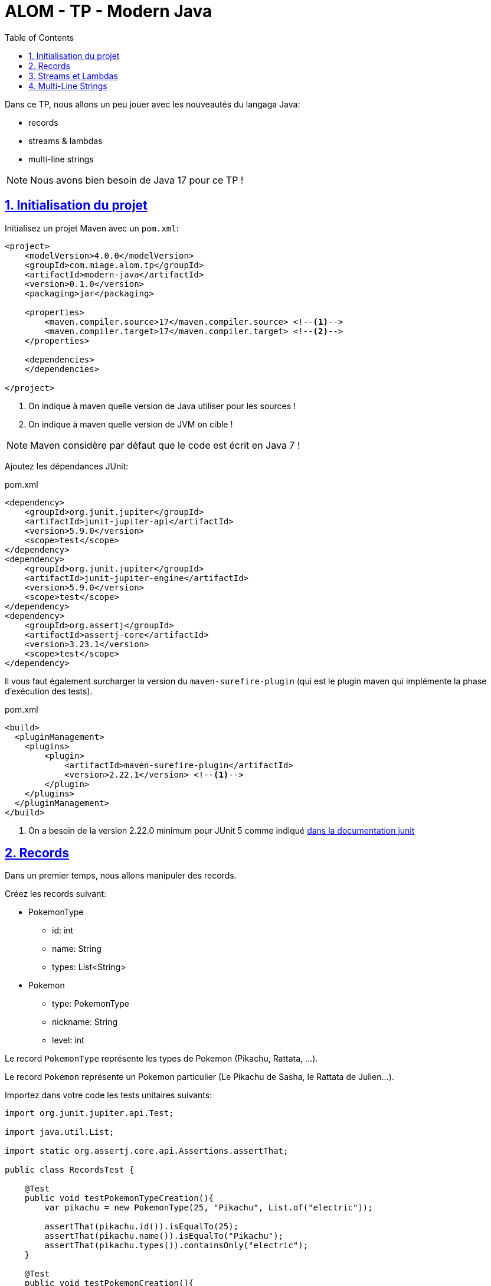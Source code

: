 :source-highlighter: pygments
:icons: font

:toc: left
:toclevels: 4

:sectlinks:
:sectanchors:
:sectnums:

= ALOM - TP - Modern Java

Dans ce TP, nous allons un peu jouer avec les nouveautés du langaga Java:

* records
* streams & lambdas
* multi-line strings

NOTE: Nous avons bien besoin de Java 17 pour ce TP !

== Initialisation du projet

Initialisez un projet Maven avec un `pom.xml`:

[source,xml,linenums]
----
<project>
    <modelVersion>4.0.0</modelVersion>
    <groupId>com.miage.alom.tp</groupId>
    <artifactId>modern-java</artifactId>
    <version>0.1.0</version>
    <packaging>jar</packaging>

    <properties>
        <maven.compiler.source>17</maven.compiler.source> <!--1-->
        <maven.compiler.target>17</maven.compiler.target> <!--2-->
    </properties>

    <dependencies>
    </dependencies>

</project>
----
<1> On indique à maven quelle version de Java utiliser pour les sources !
<2> On indique à maven quelle version de JVM on cible !

NOTE: Maven considère par défaut que le code est écrit en Java 7 !

Ajoutez les dépendances JUnit:

.pom.xml
[source,xml,linenums]
----
<dependency>
    <groupId>org.junit.jupiter</groupId>
    <artifactId>junit-jupiter-api</artifactId>
    <version>5.9.0</version>
    <scope>test</scope>
</dependency>
<dependency>
    <groupId>org.junit.jupiter</groupId>
    <artifactId>junit-jupiter-engine</artifactId>
    <version>5.9.0</version>
    <scope>test</scope>
</dependency>
<dependency>
    <groupId>org.assertj</groupId>
    <artifactId>assertj-core</artifactId>
    <version>3.23.1</version>
    <scope>test</scope>
</dependency>
----

Il vous faut également surcharger la version du `maven-surefire-plugin`
(qui est le plugin maven qui implémente la phase d'exécution des tests).

.pom.xml
[source,xml,linenums]
----
<build>
  <pluginManagement>
    <plugins>
        <plugin>
            <artifactId>maven-surefire-plugin</artifactId>
            <version>2.22.1</version> <!--1-->
        </plugin>
    </plugins>
  </pluginManagement>
</build>
----
<1> On a besoin de la version 2.22.0 minimum pour JUnit 5 comme indiqué
https://junit.org/junit5/docs/current/user-guide/#running-tests-build-maven[dans la documentation junit, window="_blank"]

== Records

Dans un premier temps, nous allons manipuler des records.

Créez les records suivant:

* PokemonType
** id: int
** name: String
** types: List<String>

* Pokemon
** type: PokemonType
** nickname: String
** level: int

Le record `PokemonType` représente les types de Pokemon (Pikachu, Rattata, ...).

Le record `Pokemon` représente un Pokemon particulier (Le Pikachu de Sasha, le Rattata de Julien...).

Importez dans votre code les tests unitaires suivants:

[source,java,linenums]
----
import org.junit.jupiter.api.Test;

import java.util.List;

import static org.assertj.core.api.Assertions.assertThat;

public class RecordsTest {

    @Test
    public void testPokemonTypeCreation(){
        var pikachu = new PokemonType(25, "Pikachu", List.of("electric"));

        assertThat(pikachu.id()).isEqualTo(25);
        assertThat(pikachu.name()).isEqualTo("Pikachu");
        assertThat(pikachu.types()).containsOnly("electric");
    }

    @Test
    public void testPokemonCreation(){
        var geodude = new PokemonType(74, "Racaillou", List.of("rock", "ground"));
        var petersGeodude = new Pokemon(geodude, "Racaillou de Pierre", 12);

        assertThat(petersGeodude.nickname()).isEqualTo("Racaillou de Pierre");
        assertThat(petersGeodude.type()).isEqualTo(geodude);
        assertThat(petersGeodude.level()).isEqualTo(12);
    }

}
----

== Streams et Lambdas

Nous allons maintenant charger une liste de types de Pokemons, et la manipuler avec des Streams.

Récupérez le fichier link:pokemons.json[, role="external", window="_blank"], et placez-le dans le répertoire `src/main/resources` de votre projet.

Pour charger le fichier JSON, nous allons devoir utiliser la librairie `jackson-databind`:

.pom.xml
[source,xml,linenums]
----
<dependency>
    <groupId>com.fasterxml.jackson.core</groupId>
    <artifactId>jackson-databind</artifactId>
    <version>2.13.2.1</version>
</dependency>
----

Importez et complétez la classe suivante:

[source,java,linenums]
----
public class PokemonStreams {

    private Collection<PokemonType> pokemonsTypes;

    public void loadPokemonTypes() throws IOException {
        var objectMapper = new ObjectMapper();
        objectMapper.configure(DeserializationFeature.FAIL_ON_UNKNOWN_PROPERTIES, false);

        this.pokemonsTypes = objectMapper.readValue(new FileInputStream("src/main/resources/pokemons.json"), new TypeReference<Collection<PokemonType>>() {});
    }

    public List<PokemonType> sortById(){
        // TODO
    }

    public Set<PokemonType> findByType(String type) {
        // TODO
    }

    public Optional<PokemonType> findFirstByTypes(String... types) {
        // TODO
    }
}
----

Vous pouvez valider vos développements avec la classe de test suivante :

[source,java,linenums]
----
public class PokemonStreamsTest {

    PokemonStreams pokemonStreams;

    @BeforeEach
    void setUp() throws IOException {
        pokemonStreams = new PokemonStreams();
        pokemonStreams.loadPokemonTypes();
    }

    @Test
    public void testSortById(){
        assertThat(pokemonStreams.sortById())
                .extracting(it -> it.id())
                .isSorted();
    }

    @Test
    public void testFindElectricPokemons(){
        assertThat(pokemonStreams.findByType("electric"))
                .hasSize(9);
    }

    @Test
    public void testFindFirePokemons(){
        assertThat(pokemonStreams.findByType("fire"))
                .hasSize(12);
    }

    @Test
    public void testFindFirstPsychicPokemon(){
        assertThat(pokemonStreams.findFirstByTypes("psychic"))
                .isNotEmpty()
                .get()
                .extracting("name")
                .isEqualTo("abra");
    }

    @Test
    public void testFindFirstUnknownPokemon(){
        assertThat(pokemonStreams.findFirstByTypes("unknown"))
                .isEmpty();
    }
}
----

== Multi-Line Strings

Importez le test suivant, et faites ce qu'il faut pour qu'il passe !

[source,java,linenums]
----
public class TextBlockTest {

    ObjectMapper objectMapper;

    @BeforeEach
    void setUp() {
        objectMapper = new ObjectMapper();
        objectMapper.configure(DeserializationFeature.FAIL_ON_UNKNOWN_PROPERTIES, false);
    }

    @Test
    void pokemonAsJsonString() throws JsonProcessingException {
        var jsonStringOldFashioned = "{\n" +
                "    \"id\": 47,\n" +
                "    \"name\": \"parasect\",\n" +
                "    \"baseExperience\": 142,\n" +
                "    \"weight\": 295,\n" +
                "    \"height\": 10,\n" +
                "    \"types\": [\n" +
                "      \"grass\",\n" +
                "      \"bug\"\n" +
                "    ],\n" +
                "    \"stats\": {\n" +
                "      \"speed\": 30,\n" +
                "      \"attack\": 95,\n" +
                "      \"defense\": 80,\n" +
                "      \"hp\": 60\n" +
                "    },\n" +
                "    \"sprites\": {\n" +
                "      \"front_default\": \"https://raw.githubusercontent.com/PokeAPI/sprites/master/sprites/pokemon/47.png\",\n" +
                "      \"back_default\": \"https://raw.githubusercontent.com/PokeAPI/sprites/master/sprites/pokemon/back/47.png\"\n" +
                "    }\n" +
                "  }";
        var pokemonTypeFromJsonString = objectMapper.readValue(jsonStringOldFashioned, PokemonType.class);
        System.out.println("pokemonType.toString() = " + pokemonTypeFromJsonString.toString());


        // TODO : écrivez un text block ici !
        String textBlockString = null;
        var pokemonTypeFromTextBlock = objectMapper.readValue(textBlockString, PokemonType.class);

        assertThat(pokemonTypeFromJsonString).isEqualTo(pokemonTypeFromTextBlock);
    }
}
----
